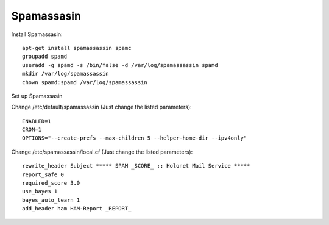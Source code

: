 Spamassasin
-----------

Install Spamassasin: ::

    apt-get install spamassassin spamc
    groupadd spamd
    useradd -g spamd -s /bin/false -d /var/log/spamassassin spamd
    mkdir /var/log/spamassassin
    chown spamd:spamd /var/log/spamassassin

Set up Spamassasin

Change /etc/default/spamassassin (Just change the listed parameters): ::

    ENABLED=1
    CRON=1
    OPTIONS="--create-prefs --max-children 5 --helper-home-dir --ipv4only"

Change /etc/spamassassin/local.cf (Just change the listed parameters): ::

    rewrite_header Subject ***** SPAM _SCORE_ :: Holonet Mail Service *****
    report_safe 0
    required_score 3.0
    use_bayes 1
    bayes_auto_learn 1
    add_header ham HAM-Report _REPORT_
